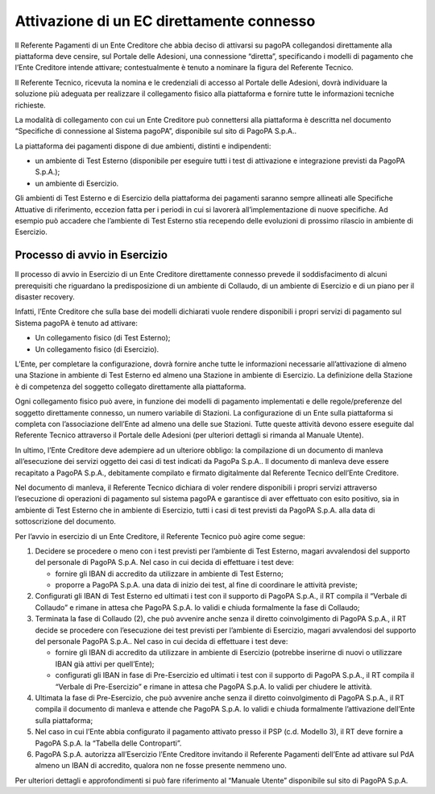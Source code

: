 Attivazione di un EC direttamente connesso
==========================================

Il Referente Pagamenti di un Ente Creditore che abbia deciso di
attivarsi su pagoPA collegandosi direttamente alla piattaforma deve
censire, sul Portale delle Adesioni, una connessione “diretta”,
specificando i modelli di pagamento che l’Ente Creditore intende
attivare; contestualmente è tenuto a nominare la figura del Referente
Tecnico.

Il Referente Tecnico, ricevuta la nomina e le credenziali di accesso al
Portale delle Adesioni, dovrà individuare la soluzione più adeguata per
realizzare il collegamento fisico alla piattaforma e fornire tutte le
informazioni tecniche richieste.

La modalità di collegamento con cui un Ente Creditore può connettersi
alla piattaforma è descritta nel documento “Specifiche di connessione al
Sistema pagoPA”, disponibile sul sito di PagoPA S.p.A..

La piattaforma dei pagamenti dispone di due ambienti, distinti e
indipendenti:

-  un ambiente di Test Esterno (disponibile per eseguire tutti i test di
   attivazione e integrazione previsti da PagoPA S.p.A.);
-  un ambiente di Esercizio.

Gli ambienti di Test Esterno e di Esercizio della piattaforma dei
pagamenti saranno sempre allineati alle Specifiche Attuative di
riferimento, eccezion fatta per i periodi in cui si lavorerà
all’implementazione di nuove specifiche. Ad esempio può accadere che
l’ambiente di Test Esterno stia recependo delle evoluzioni di prossimo
rilascio in ambiente di Esercizio.

Processo di avvio in Esercizio
------------------------------

Il processo di avvio in Esercizio di un Ente Creditore direttamente
connesso prevede il soddisfacimento di alcuni prerequisiti che
riguardano la predisposizione di un ambiente di Collaudo, di un ambiente
di Esercizio e di un piano per il disaster recovery.

Infatti, l’Ente Creditore che sulla base dei modelli dichiarati vuole
rendere disponibili i propri servizi di pagamento sul Sistema pagoPA è
tenuto ad attivare:

-  Un collegamento fisico (di Test Esterno);
-  Un collegamento fisico (di Esercizio).

L’Ente, per completare la configurazione, dovrà fornire anche tutte le
informazioni necessarie all’attivazione di almeno una Stazione in
ambiente di Test Esterno ed almeno una Stazione in ambiente di
Esercizio. La definizione della Stazione è di competenza del soggetto
collegato direttamente alla piattaforma.

Ogni collegamento fisico può avere, in funzione dei modelli di pagamento
implementati e delle regole/preferenze del soggetto direttamente
connesso, un numero variabile di Stazioni. La configurazione di un Ente
sulla piattaforma si completa con l’associazione dell’Ente ad almeno una
delle sue Stazioni. Tutte queste attività devono essere eseguite dal
Referente Tecnico attraverso il Portale delle Adesioni (per ulteriori
dettagli si rimanda al Manuale Utente).

In ultimo, l’Ente Creditore deve adempiere ad un ulteriore obbligo: la
compilazione di un documento di manleva all’esecuzione dei servizi
oggetto dei casi di test indicati da PagoPa S.p.A.. Il documento di
manleva deve essere recapitato a PagoPA S.p.A., debitamente compilato e
firmato digitalmente dal Referente Tecnico dell’Ente Creditore.

Nel documento di manleva, il Referente Tecnico dichiara di voler rendere
disponibili i propri servizi attraverso l’esecuzione di operazioni di
pagamento sul sistema pagoPA e garantisce di aver effettuato con esito
positivo, sia in ambiente di Test Esterno che in ambiente di Esercizio,
tutti i casi di test previsti da PagoPA S.p.A. alla data di
sottoscrizione del documento.

Per l’avvio in esercizio di un Ente Creditore, il Referente Tecnico può
agire come segue:

1. Decidere se procedere o meno con i test previsti per l’ambiente di
   Test Esterno, magari avvalendosi del supporto del personale di PagoPA
   S.p.A. Nel caso in cui decida di effettuare i test deve:

   -  fornire gli IBAN di accredito da utilizzare in ambiente di Test
      Esterno;
   -  proporre a PagoPA S.p.A. una data di inizio dei test, al fine di
      coordinare le attività previste;

2. Configurati gli IBAN di Test Esterno ed ultimati i test con il
   supporto di PagoPA S.p.A., il RT compila il “Verbale di Collaudo” e
   rimane in attesa che PagoPA S.p.A. lo validi e chiuda formalmente la
   fase di Collaudo;
3. Terminata la fase di Collaudo (2), che può avvenire anche senza il
   diretto coinvolgimento di PagoPA S.p.A., il RT decide se procedere
   con l’esecuzione dei test previsti per l’ambiente di Esercizio,
   magari avvalendosi del supporto del personale PagoPA S.p.A.. Nel caso
   in cui decida di effettuare i test deve:

   -  fornire gli IBAN di accredito da utilizzare in ambiente di
      Esercizio (potrebbe inserirne di nuovi o utilizzare IBAN già
      attivi per quell’Ente);
   -  configurati gli IBAN in fase di Pre-Esercizio ed ultimati i test
      con il supporto di PagoPA S.p.A., il RT compila il “Verbale di
      Pre-Esercizio” e rimane in attesa che PagoPA S.p.A. lo validi per
      chiudere le attività.

4. Ultimata la fase di Pre-Esercizio, che può avvenire anche senza il
   diretto coinvolgimento di PagoPA S.p.A., il RT compila il documento
   di manleva e attende che PagoPA S.p.A. lo validi e chiuda formalmente
   l’attivazione dell’Ente sulla piattaforma;
5. Nel caso in cui l’Ente abbia configurato il pagamento attivato presso
   il PSP (c.d. Modello 3), il RT deve fornire a PagoPA S.p.A. la
   “Tabella delle Controparti”.
6. PagoPA S.p.A. autorizza all’Esercizio l’Ente Creditore invitando il
   Referente Pagamenti dell’Ente ad attivare sul PdA almeno un IBAN di
   accredito, qualora non ne fosse presente nemmeno uno.

Per ulteriori dettagli e approfondimenti si può fare riferimento al
“Manuale Utente” disponibile sul sito di PagoPA S.p.A.
